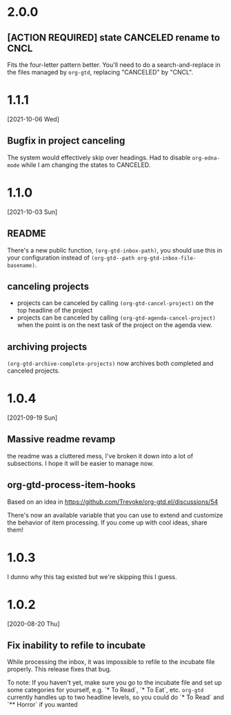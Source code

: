 * 2.0.0
** [ACTION REQUIRED] state CANCELED rename to CNCL
Fits the four-letter pattern better. You'll need to do a search-and-replace in the files managed by ~org-gtd~, replacing "CANCELED" by "CNCL".
* 1.1.1
[2021-10-06 Wed]
** Bugfix in project canceling
The system would effectively skip over headings. Had to disable ~org-edna-mode~ while Ι am changing the states to CANCELED.
* 1.1.0
[2021-10-03 Sun]
** README
There's a new public function, ~(org-gtd-inbox-path)~, you should use this in your configuration instead of ~(org-gtd--path org-gtd-inbox-file-basename)~.
** canceling projects
- projects can be canceled by calling ~(org-gtd-cancel-project)~ on the top headline of the project
- projects can be canceled by calling ~(org-gtd-agenda-cancel-project)~ when the point is on the next task of the project on the agenda view.
** archiving projects
~(org-gtd-archive-complete-projects)~ now archives both completed and canceled projects.
* 1.0.4
[2021-09-19 Sun]
** Massive readme revamp
the readme was a cluttered mess, I've broken it down into a lot of subsections. I hope it will be easier to manage now.
** org-gtd-process-item-hooks
Based on an idea in https://github.com/Trevoke/org-gtd.el/discussions/54

There's now an available variable that you can use to extend and customize the behavior of item processing. If you come up with cool ideas, share them!
* 1.0.3
I dunno why this tag existed but we're skipping this I guess.
* 1.0.2
[2020-08-20 Thu]
** Fix inability to refile to incubate
While processing the inbox, it was impossible to refile to the incubate file properly.
This release fixes that bug.

To note:
If you haven't yet, make sure you go to the incubate file and set up some categories for yourself, e.g. `* To Read`, `* To Eat`, etc. ~org-gtd~ currently handles up to two headline levels, so you could do `* To Read` and `** Horror` if you wanted
